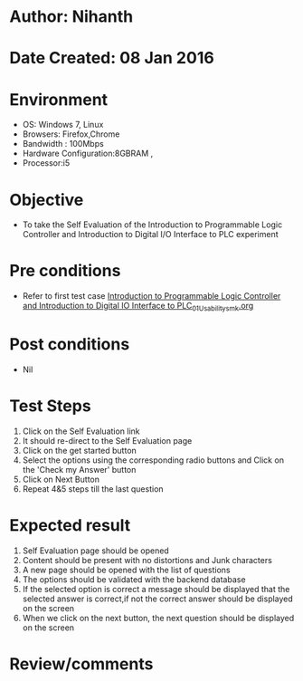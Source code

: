 * Author: Nihanth
* Date Created: 08 Jan 2016
* Environment
  - OS: Windows 7, Linux
  - Browsers: Firefox,Chrome
  - Bandwidth : 100Mbps
  - Hardware Configuration:8GBRAM , 
  - Processor:i5

* Objective
  - To take the Self Evaluation of the Introduction to Programmable Logic Controller and Introduction to Digital I/O Interface to PLC experiment

* Pre conditions
  - Refer to first test case [[https://github.com/Virtual-Labs/industrial-electrical-drives-nitk/blob/master/test-cases/integration_test-cases/Introduction to Programmable Logic Controller and Introduction to Digital IO Interface to PLC/Introduction to Programmable Logic Controller and Introduction to Digital IO Interface to PLC_01_Usability_smk.org][Introduction to Programmable Logic Controller and Introduction to Digital IO Interface to PLC_01_Usability_smk.org]]

* Post conditions
  - Nil
* Test Steps
  1. Click on the Self Evaluation link 
  2. It should re-direct to the Self Evaluation page
  3. Click on the get started button
  4. Select the options using the corresponding radio buttons and Click on the 'Check my Answer' button
  5. Click on Next Button
  6. Repeat 4&5 steps till the last question

* Expected result
  1. Self Evaluation page should be opened
  2. Content should be present with no distortions and Junk characters
  3. A new page should be opened with the list of questions
  4. The options should be validated with the backend database
  5. If the selected option is correct a message should be displayed that the selected answer is correct,if not the correct answer should be displayed on the screen
  6. When we click on the next button, the next question should be displayed on the screen

* Review/comments


